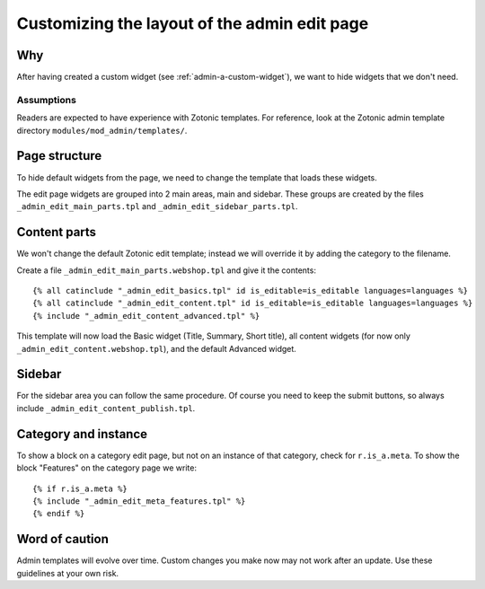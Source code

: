 .. _admin-custom-layout:

Customizing the layout of the admin edit page
=============================================

Why
---

After having created a custom widget (see :ref:`admin-a-custom-widget`), we want to hide widgets that we don't need.


Assumptions
```````````

Readers are expected to have experience with Zotonic templates. For reference, look at the Zotonic admin template directory ``modules/mod_admin/templates/``.



Page structure
--------------

To hide default widgets from the page, we need to change the template that loads these widgets. 

The edit page widgets are grouped into 2 main areas, main and sidebar. These groups are created by the files ``_admin_edit_main_parts.tpl`` and ``_admin_edit_sidebar_parts.tpl``.


Content parts
-------------

We won't change the default Zotonic edit template; instead we will override it by adding the category to the filename.

Create a file ``_admin_edit_main_parts.webshop.tpl`` and give it the contents::

    {% all catinclude "_admin_edit_basics.tpl" id is_editable=is_editable languages=languages %}
    {% all catinclude "_admin_edit_content.tpl" id is_editable=is_editable languages=languages %}
    {% include "_admin_edit_content_advanced.tpl" %}

This template will now load the Basic widget (Title, Summary, Short title), all content widgets (for now only ``_admin_edit_content.webshop.tpl``), and the default Advanced widget.


Sidebar
-------

For the sidebar area you can follow the same procedure. Of course you need to keep the submit buttons, so always include ``_admin_edit_content_publish.tpl``.


Category and instance
---------------------

To show a block on a category edit page, but not on an instance of that category, check for ``r.is_a.meta``. To show the block "Features" on the category page we write::

  {% if r.is_a.meta %}
  {% include "_admin_edit_meta_features.tpl" %}
  {% endif %}


Word of caution
---------------

Admin templates will evolve over time. Custom changes you make now may not work after an update. Use these guidelines at your own risk.

